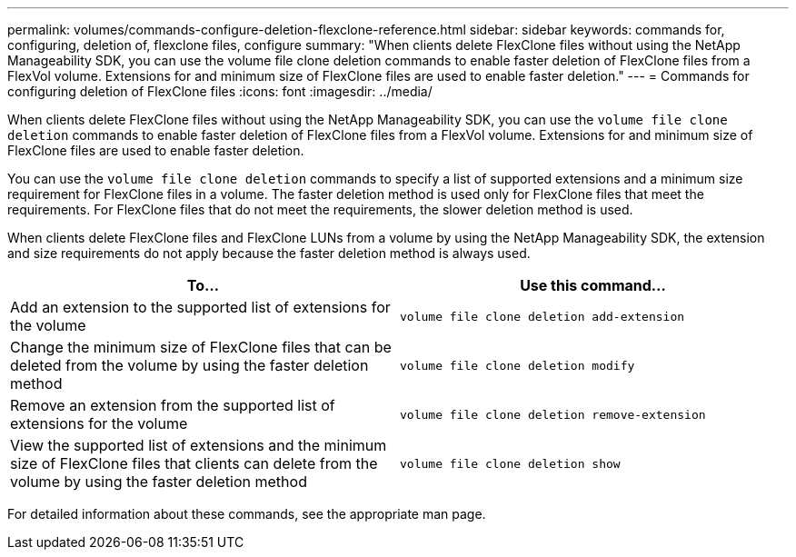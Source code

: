 ---
permalink: volumes/commands-configure-deletion-flexclone-reference.html
sidebar: sidebar
keywords: commands for, configuring, deletion of, flexclone files, configure
summary: "When clients delete FlexClone files without using the NetApp Manageability SDK, you can use the volume file clone deletion commands to enable faster deletion of FlexClone files from a FlexVol volume. Extensions for and minimum size of FlexClone files are used to enable faster deletion."
---
= Commands for configuring deletion of FlexClone files
:icons: font
:imagesdir: ../media/

[.lead]
When clients delete FlexClone files without using the NetApp Manageability SDK, you can use the `volume file clone deletion` commands to enable faster deletion of FlexClone files from a FlexVol volume. Extensions for and minimum size of FlexClone files are used to enable faster deletion.

You can use the `volume file clone deletion` commands to specify a list of supported extensions and a minimum size requirement for FlexClone files in a volume. The faster deletion method is used only for FlexClone files that meet the requirements. For FlexClone files that do not meet the requirements, the slower deletion method is used.

When clients delete FlexClone files and FlexClone LUNs from a volume by using the NetApp Manageability SDK, the extension and size requirements do not apply because the faster deletion method is always used.
[cols="2*",options="header"]
|===
| To...| Use this command...
a|
Add an extension to the supported list of extensions for the volume
a|
`volume file clone deletion add-extension`
a|
Change the minimum size of FlexClone files that can be deleted from the volume by using the faster deletion method
a|
`volume file clone deletion modify`
a|
Remove an extension from the supported list of extensions for the volume
a|
`volume file clone deletion remove-extension`
a|
View the supported list of extensions and the minimum size of FlexClone files that clients can delete from the volume by using the faster deletion method
a|
`volume file clone deletion show`
|===
For detailed information about these commands, see the appropriate man page.
